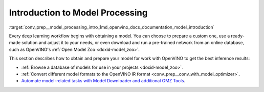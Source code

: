 .. index:: pair: page; Introduction to Model Processing
.. _conv_prep__model_processing_intro:

.. meta::
   :description: Pre-trained deep learning models can be downloaded, for 
                 example from Open Model Zoo, and then customized and prepared 
                 for work with OpenVINO Runtime.
   :keywords: OpenVINO, Open Model Zoo, OMZ, deep learning model, model 
              inference, pre-trained model, convert a model, OpenVINO IR, 
              Model Downloader, OMZ tools, inference results, download a 
              model, pre-trained network, OpenVINO Runtime

Introduction to Model Processing
================================

:target:`conv_prep__model_processing_intro_1md_openvino_docs_documentation_model_introduction` 

Every deep learning workflow begins with obtaining a model. You can choose to 
prepare a custom one, use a ready-made solution and adjust it to your needs, 
or even download and run a pre-trained network from an online database, such 
as OpenVINO's :ref:`Open Model Zoo <doxid-model_zoo>`.

This section describes how to obtain and prepare your model for work with 
OpenVINO to get the best inference results:

* :ref:`Browse a database of models for use in your projects <doxid-model_zoo>`.

* :ref:`Convert different model formats to the OpenVINO IR format <conv_prep__conv_with_model_optimizer>`.

* `Automate model-related tasks with Model Downloader and additional OMZ Tools <https://docs.openvino.ai/latest/omz_tools_downloader.html>`__.

